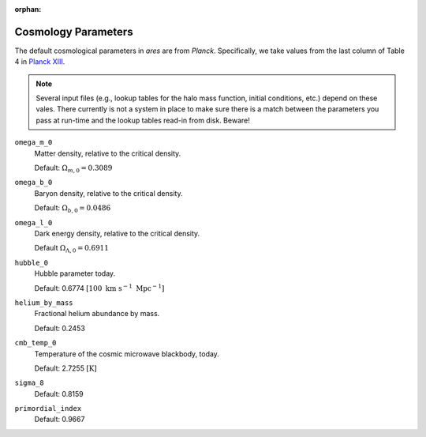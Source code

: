 :orphan:

Cosmology Parameters
====================
The default cosmological parameters in *ares* are from *Planck*. Specifically, we take values from the last column of Table 4 in `Planck XIII <http://adsabs.harvard.edu/abs/2015arXiv150201589P>`_. 

.. note :: Several input files (e.g., lookup tables for the halo mass           
    function, initial conditions, etc.) depend on these vales. There currently 
    is not a system in place to make sure there is a match between the      
    parameters you pass at run-time and the lookup tables read-in from disk. 
    Beware!

``omega_m_0``
    Matter density, relative to the critical density.
    
    Default: :math:`\Omega_{m,0} = 0.3089`

``omega_b_0``
    Baryon density, relative to the critical density.

    Default: :math:`\Omega_{b,0} = 0.0486`

``omega_l_0``
    Dark energy density, relative to the critical density.
    
    Default :math:`\Omega_{\Lambda,0} = 0.6911`
    
``hubble_0``
    Hubble parameter today.
    
    Default: 0.6774 :math:`[100 \ \text{km} \ \text{s}^{-1} \ \text{Mpc}^{-1}]`

``helium_by_mass``
    Fractional helium abundance by mass.
    
    Default: 0.2453

``cmb_temp_0``
    Temperature of the cosmic microwave blackbody, today.
    
    Default: 2.7255 :math:`[\text{K}]`
    
``sigma_8``    
    Default: 0.8159

``primordial_index``
    Default: 0.9667
    
    